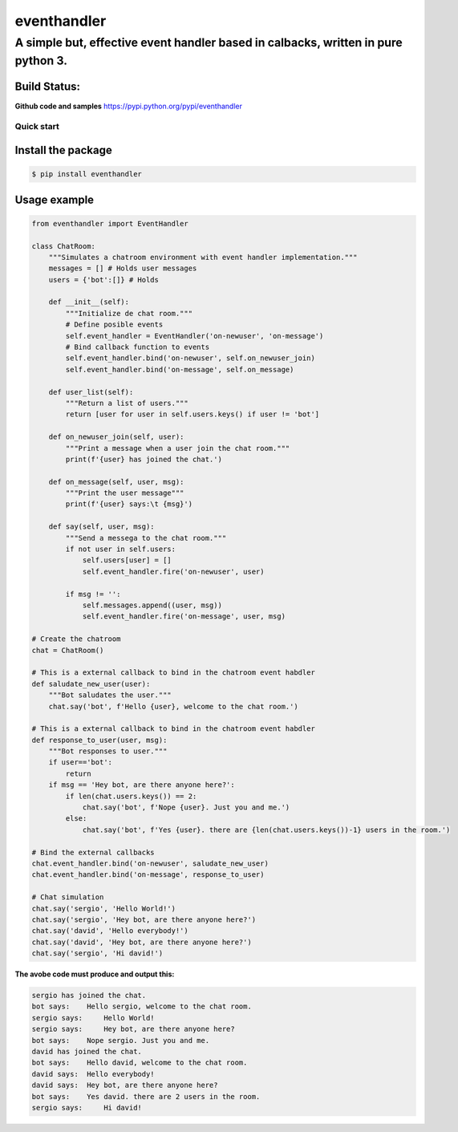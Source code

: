 eventhandler
============

A simple but, **effective event handler based in calbacks**, written in pure python 3.
''''''''''''''''''''''''''''''''''''''''''''''''''''''''''''''''''''''''''''''''''''''

Build Status:
~~~~~~~~~~~~~

| |Build Status| |Coverage Status|  |Python package and publish|

**Github code and samples** https://pypi.python.org/pypi/eventhandler

Quick start
-----------

Install the package
~~~~~~~~~~~~~~~~~~~

.. code::

    $ pip install eventhandler

Usage example
~~~~~~~~~~~~~

.. code::

    from eventhandler import EventHandler

    class ChatRoom:
        """Simulates a chatroom environment with event handler implementation."""
        messages = [] # Holds user messages
        users = {'bot':[]} # Holds

        def __init__(self):
            """Initialize de chat room."""
            # Define posible events
            self.event_handler = EventHandler('on-newuser', 'on-message')
            # Bind callback function to events
            self.event_handler.bind('on-newuser', self.on_newuser_join)
            self.event_handler.bind('on-message', self.on_message)

        def user_list(self):
            """Return a list of users."""
            return [user for user in self.users.keys() if user != 'bot']

        def on_newuser_join(self, user):
            """Print a message when a user join the chat room."""
            print(f'{user} has joined the chat.')

        def on_message(self, user, msg):
            """Print the user message"""
            print(f'{user} says:\t {msg}')

        def say(self, user, msg):
            """Send a messega to the chat room."""
            if not user in self.users:
                self.users[user] = []
                self.event_handler.fire('on-newuser', user)

            if msg != '':
                self.messages.append((user, msg))
                self.event_handler.fire('on-message', user, msg)

    # Create the chatroom
    chat = ChatRoom()

    # This is a external callback to bind in the chatroom event habdler
    def saludate_new_user(user):
        """Bot saludates the user."""
        chat.say('bot', f'Hello {user}, welcome to the chat room.')

    # This is a external callback to bind in the chatroom event habdler
    def response_to_user(user, msg):
        """Bot responses to user."""
        if user=='bot':
            return
        if msg == 'Hey bot, are there anyone here?':
            if len(chat.users.keys()) == 2:
                chat.say('bot', f'Nope {user}. Just you and me.')
            else:
                chat.say('bot', f'Yes {user}. there are {len(chat.users.keys())-1} users in the room.')

    # Bind the external callbacks
    chat.event_handler.bind('on-newuser', saludate_new_user)
    chat.event_handler.bind('on-message', response_to_user)

    # Chat simulation
    chat.say('sergio', 'Hello World!')
    chat.say('sergio', 'Hey bot, are there anyone here?')
    chat.say('david', 'Hello everybody!')
    chat.say('david', 'Hey bot, are there anyone here?')
    chat.say('sergio', 'Hi david!')

**The avobe code must produce and output this:**

.. code:: text

    sergio has joined the chat.
    bot says:    Hello sergio, welcome to the chat room.
    sergio says:     Hello World!
    sergio says:     Hey bot, are there anyone here?
    bot says:    Nope sergio. Just you and me.
    david has joined the chat.
    bot says:    Hello david, welcome to the chat room.
    david says:  Hello everybody!
    david says:  Hey bot, are there anyone here?
    bot says:    Yes david. there are 2 users in the room.
    sergio says:     Hi david!

.. |Build Status| image:: https://travis-ci.org/davidvicenteranz/eventhandler.svg?branch=master
   :target: https://travis-ci.org/davidvicenteranz/eventhandler
.. |Coverage Status| image:: https://coveralls.io/repos/github/davidvicenteranz/eventhandler/badge.svg
   :target: https://coveralls.io/github/davidvicenteranz/eventhandler
.. |Python package and publish| image:: https://github.com/davidvicenteranz/eventhandler/workflows/Python%20package%20and%20publish/badge.svg?branch=master
   :target: https://pypi.org/project/eventhandler/
